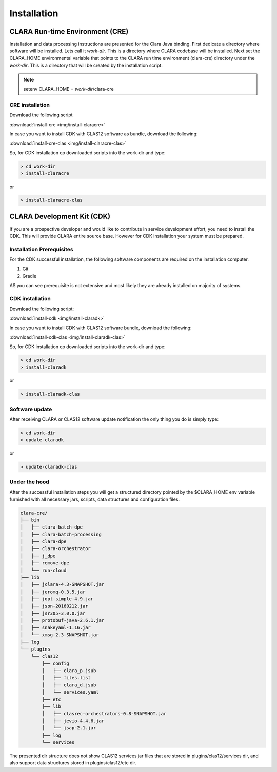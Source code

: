 ************
Installation
************

CLARA Run-time Environment (CRE)
================================

Installation and data processing instructions are presented for the Clara Java binding.
First dedicate a directory where software will be installed. Lets call it *work-dir*. This is a directory where CLARA
codebase will be installed.
Next set the CLARA_HOME environmental variable that points to the CLARA run time environment (clara-cre) directory
under the *work-dir*. This is a directory that will be created by the installation script.


.. note:: setenv CLARA_HOME = *work-dir*/clara-cre


CRE installation
----------------

Download the following script

:download:`install-cre <img/install-claracre>`


In case you want to install CDK with CLAS12 software as bundle, download the following:

:download:`install-cre-clas <img/install-claracre-clas>`

So, for CDK installation cp downloaded scripts into the work-dir and type:

.. code-block:: console

    > cd work-dir
    > install-claracre

or

.. code-block:: console

    > install-claracre-clas


CLARA Development Kit (CDK)
===========================

If you are a prospective developer and would like to contribute in service development effort,
you need to install the CDK. This will provide CLARA entire source base. However for CDK installation
your system must be prepared.

Installation Prerequisites
--------------------------
For the CDK successful installation, the following software components are required on the installation computer.

#. Git

#. Gradle

AS you can see prerequisite is not extensive and most likely they are already installed on majority of systems.


CDK installation
----------------

Download the following script:

:download:`install-cdk <img/install-claradk>`

In case you want to install CDK with CLAS12 software bundle, download the following:

:download:`install-cdk-clas <img/install-claradk-clas>`

So, for CDK installation cp downloaded scripts into the work-dir and type:

.. code-block:: console

    > cd work-dir
    > install-claradk

or

.. code-block:: console

    > install-claradk-clas


Software update
---------------

After receiving CLARA or CLAS12 software update notification the only thing you do is simply type:

.. code-block:: console

    > cd work-dir
    > update-claradk

or

.. code-block:: console

    > update-claradk-clas


Under the hood
--------------

After the successful installation steps you will get a structured directory pointed by the $CLARA_HOME
env variable furnished with all necessary jars, scripts, data structures and configuration files.

.. code-block:: console

    clara-cre/
    ├── bin
    │   ├── clara-batch-dpe
    │   ├── clara-batch-processing
    │   ├── clara-dpe
    │   ├── clara-orchestrator
    │   ├── j_dpe
    │   ├── remove-dpe
    │   └── run-cloud
    ├── lib
    │   ├── jclara-4.3-SNAPSHOT.jar
    │   ├── jeromq-0.3.5.jar
    │   ├── jopt-simple-4.9.jar
    │   ├── json-20160212.jar
    │   ├── jsr305-3.0.0.jar
    │   ├── protobuf-java-2.6.1.jar
    │   ├── snakeyaml-1.16.jar
    │   └── xmsg-2.3-SNAPSHOT.jar
    ├── log
    └── plugins
        └── clas12
            ├── config
            │   ├── clara_p.jsub
            │   ├── files.list
            │   ├── clara_d.jsub
            │   └── services.yaml
            ├── etc
            ├── lib
            │   ├── clasrec-orchestrators-0.8-SNAPSHOT.jar
            │   ├── jevio-4.4.6.jar
            │   └── jsap-2.1.jar
            ├── log
            └── services

The presented dir structure does not show CLAS12 services jar files that are stored in plugins/clas12/services dir,
and also support data structures stored in plugins/clas12/etc dir.

